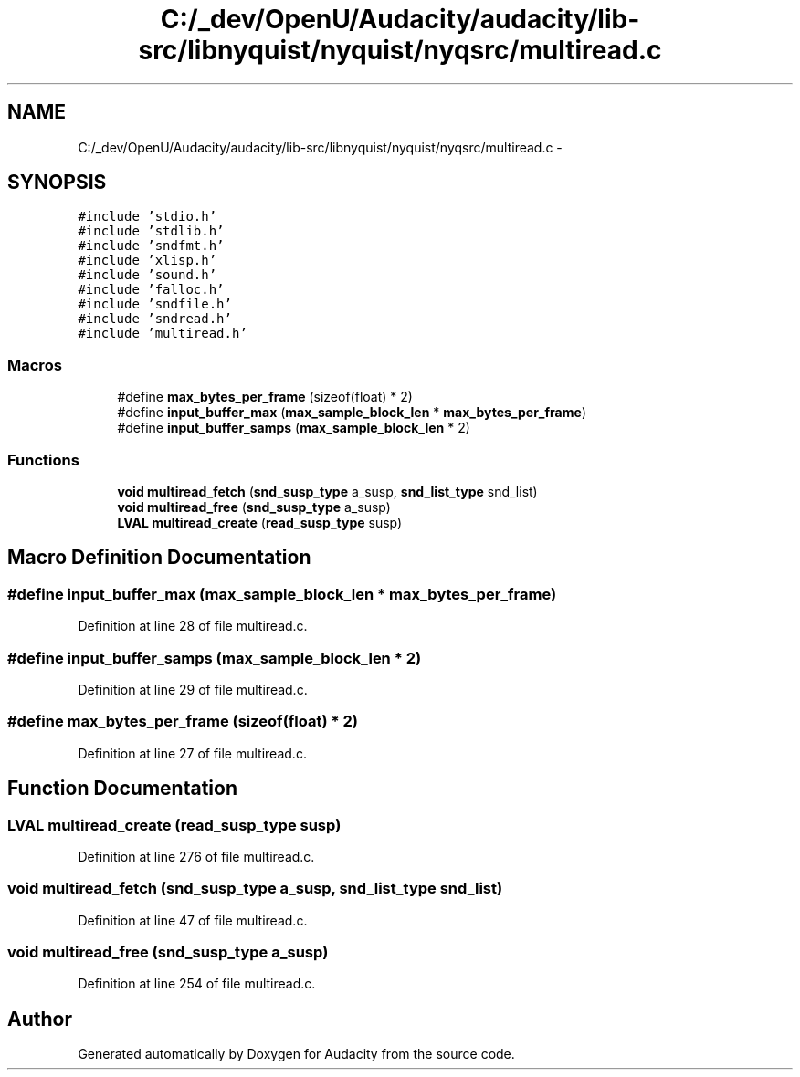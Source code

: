 .TH "C:/_dev/OpenU/Audacity/audacity/lib-src/libnyquist/nyquist/nyqsrc/multiread.c" 3 "Thu Apr 28 2016" "Audacity" \" -*- nroff -*-
.ad l
.nh
.SH NAME
C:/_dev/OpenU/Audacity/audacity/lib-src/libnyquist/nyquist/nyqsrc/multiread.c \- 
.SH SYNOPSIS
.br
.PP
\fC#include 'stdio\&.h'\fP
.br
\fC#include 'stdlib\&.h'\fP
.br
\fC#include 'sndfmt\&.h'\fP
.br
\fC#include 'xlisp\&.h'\fP
.br
\fC#include 'sound\&.h'\fP
.br
\fC#include 'falloc\&.h'\fP
.br
\fC#include 'sndfile\&.h'\fP
.br
\fC#include 'sndread\&.h'\fP
.br
\fC#include 'multiread\&.h'\fP
.br

.SS "Macros"

.in +1c
.ti -1c
.RI "#define \fBmax_bytes_per_frame\fP   (sizeof(float) * 2)"
.br
.ti -1c
.RI "#define \fBinput_buffer_max\fP   (\fBmax_sample_block_len\fP * \fBmax_bytes_per_frame\fP)"
.br
.ti -1c
.RI "#define \fBinput_buffer_samps\fP   (\fBmax_sample_block_len\fP * 2)"
.br
.in -1c
.SS "Functions"

.in +1c
.ti -1c
.RI "\fBvoid\fP \fBmultiread_fetch\fP (\fBsnd_susp_type\fP a_susp, \fBsnd_list_type\fP snd_list)"
.br
.ti -1c
.RI "\fBvoid\fP \fBmultiread_free\fP (\fBsnd_susp_type\fP a_susp)"
.br
.ti -1c
.RI "\fBLVAL\fP \fBmultiread_create\fP (\fBread_susp_type\fP susp)"
.br
.in -1c
.SH "Macro Definition Documentation"
.PP 
.SS "#define input_buffer_max   (\fBmax_sample_block_len\fP * \fBmax_bytes_per_frame\fP)"

.PP
Definition at line 28 of file multiread\&.c\&.
.SS "#define input_buffer_samps   (\fBmax_sample_block_len\fP * 2)"

.PP
Definition at line 29 of file multiread\&.c\&.
.SS "#define max_bytes_per_frame   (sizeof(float) * 2)"

.PP
Definition at line 27 of file multiread\&.c\&.
.SH "Function Documentation"
.PP 
.SS "\fBLVAL\fP multiread_create (\fBread_susp_type\fP susp)"

.PP
Definition at line 276 of file multiread\&.c\&.
.SS "\fBvoid\fP multiread_fetch (\fBsnd_susp_type\fP a_susp, \fBsnd_list_type\fP snd_list)"

.PP
Definition at line 47 of file multiread\&.c\&.
.SS "\fBvoid\fP multiread_free (\fBsnd_susp_type\fP a_susp)"

.PP
Definition at line 254 of file multiread\&.c\&.
.SH "Author"
.PP 
Generated automatically by Doxygen for Audacity from the source code\&.
